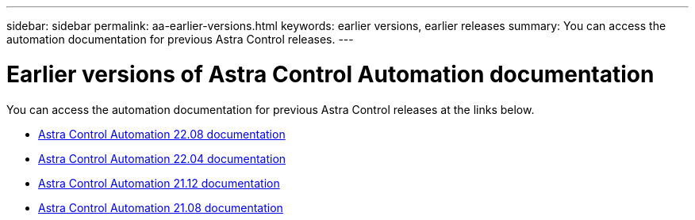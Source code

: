 ---
sidebar: sidebar
permalink: aa-earlier-versions.html
keywords: earlier versions, earlier releases
summary: You can access the automation documentation for previous Astra Control releases.
---

= Earlier versions of Astra Control Automation documentation
:hardbreaks:
:nofooter:
:icons: font
:linkattrs:
:imagesdir: ./media/

[.lead]
You can access the automation documentation for previous Astra Control releases at the links below.

* https://docs.netapp.com/us-en/astra-automation-2208/[Astra Control Automation 22.08 documentation^]
* https://docs.netapp.com/us-en/astra-automation-2204/[Astra Control Automation 22.04 documentation^]
* https://docs.netapp.com/us-en/astra-automation-2112/[Astra Control Automation 21.12 documentation^]
* https://docs.netapp.com/us-en/astra-automation-2108/[Astra Control Automation 21.08 documentation^]

